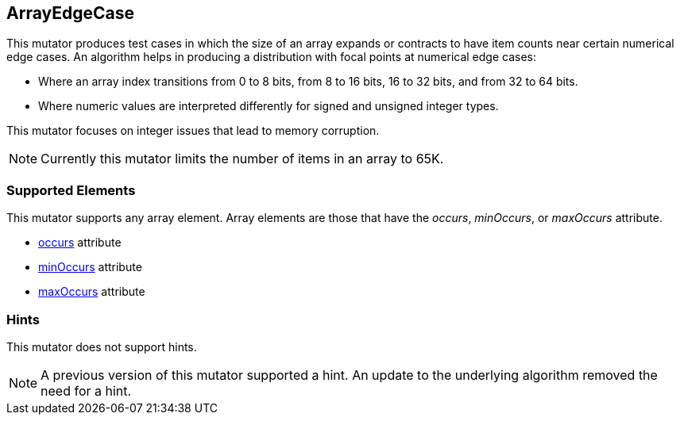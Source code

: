 <<<
[[Mutators_ArrayNumericalEdgeCasesMutator]]
== ArrayEdgeCase

This mutator produces test cases in which the size of an array expands or contracts to have item counts near certain numerical edge cases. An algorithm helps in producing a distribution with focal points at numerical edge cases:

* Where an array index transitions from 0 to 8 bits, from 8 to 16 bits, 16 to 32 bits, and from 32 to 64 bits. 
* Where numeric values are interpreted differently for signed and unsigned integer types.

This mutator focuses on integer issues that lead to memory corruption.

NOTE: Currently this mutator limits the number of items in an array to 65K.

=== Supported Elements

This mutator supports any array element. Array elements are those that have the _occurs_, _minOccurs_, or _maxOccurs_ attribute.

 * xref:occurs[occurs] attribute
 * xref:minOccurs[minOccurs] attribute
 * xref:maxOccurs[maxOccurs] attribute

=== Hints

This mutator does not support hints.

NOTE: A previous version of this mutator supported a hint. An update to the underlying algorithm removed the need for a hint.
